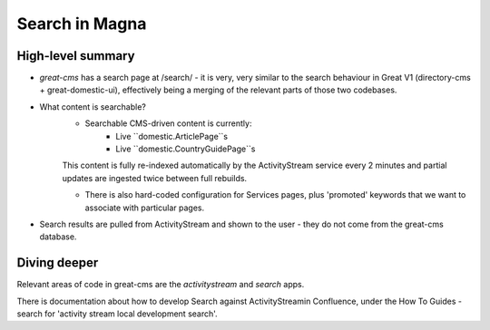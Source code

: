 Search in Magna
===============

High-level summary
------------------

* `great-cms` has a search page at /search/ - it is very, very similar to the search behaviour in Great V1 (directory-cms + great-domestic-ui), effectively being a merging of the relevant parts of those two codebases.

* What content is searchable?
    * Searchable CMS-driven content is currently:
        * Live ``domestic.ArticlePage``s
        * Live ``domestic.CountryGuidePage``s

    This content is fully re-indexed automatically by the ActivityStream service every 2 minutes and partial updates are ingested twice between full rebuilds.

    * There is also hard-coded configuration for Services pages, plus 'promoted' keywords that we want to associate with particular pages.

* Search results are pulled from ActivityStream and shown to the user - they do not come from the great-cms database.


Diving deeper
-------------

Relevant areas of code in great-cms are the `activitystream` and `search` apps.

There is documentation about how to develop Search against ActivityStreamin Confluence, under the How To Guides - search for 'activity stream local development search'.
